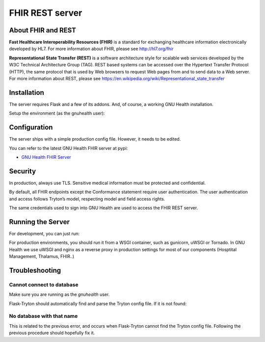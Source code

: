 .. _hmis-restserver:fhir_rest_server:

FHIR REST server
================
.. _hmis-restserver:fhir_rest_server-about_fhir_and_rest:

About FHIR and REST
-------------------

**Fast Healthcare Interoperability Resources (FHIR)** is a standard for exchanging healthcare information electronically developed by HL7. For more information about FHIR, please see http://hl7.org/fhir

**Representational State Transfer (REST)** is a software architecture style for scalable web services developed by the W3C Technical Architecture Group (TAG). REST based systems can be accessed over the Hypertext Transfer Protocol (HTTP), the same protocol that is used by Web browsers to request Web pages from and to send data to a Web server. For more information about REST, please see https://en.wikipedia.org/wiki/Representational_state_transfer

.. _hmis-restserver:fhir_rest_server-installation:

Installation
------------

The server requires Flask and a few of its addons. And, of course, a working GNU Health installation.

Setup the environment (as the gnuhealth user):

.. code-block:: shell
        :linenos:

        $ pip install --user gnuhealth-fhir-server


.. _hmis-restserver:fhir_rest_server-configuration:

Configuration
-------------

The server ships with a simple production config file. However, it needs to be edited.

.. code-block:: 
        :linenos:

        :caption: server/config.py
        
        TRYTON_DATABASE = ''    #. GNU Health database
        SERVER_NAME = ''        #. Domain name of the server (e.g., fhir.example.com)
        SECRET_KEY = ''         #. Set this value to a long and random string

You can refer to the latest GNU Health FHIR server at pypi: 

* `GNU Health FHIR Server <https://pypi.org/project/gnuhealth-fhir-server/>`_ 

.. _hmis-restserver:fhir_rest_server-security:

Security
--------

In production, always use TLS. Sensitive medical information must be protected and confidential.

By default, all FHIR endpoints except the Conformance statement require user authentication. The user authentication and access follows Tryton’s model, respecting model and field access rights.

The same credentials used to sign into GNU Health are used to access the FHIR REST server.

.. _hmis-restserver:fhir_rest_server-running_the_server:

Running the Server
------------------

For development, you can just run:

.. code-block:: shell
        :linenos:

        $ python ./gnuhealth_fhir_server.py

For production environments, you should run it from a WSGI container, such as gunicorn, uWSGI or Tornado. In GNU Health we use
uWSGI and nginx as a reverse proxy in production settings for most of our components (Hosptital Management, Thalamus, FHIR..)

.. code-block:: shell
        :linenos:

        $ uwsgi server_uwsgi.ini


.. _hmis-restserver:fhir_rest_server-troubleshooting:

Troubleshooting
---------------

.. _hmis-restserver:fhir_rest_server-troubleshooting-cannot_connect_to_database:

Cannot connect to database
^^^^^^^^^^^^^^^^^^^^^^^^^^

Make sure you are running as the *gnuhealth* user.

Flask-Tryton should automatically find and parse the Tryton config file. If it is not found:

.. code-block::
        :linenos:

        :caption: server/config.py

        TRYTON_CONFIG = ''      # Set this to the path of the Tryton configuration file (e.g., '/weird/tryton/weird-tryton.conf')

.. _hmis-restserver:fhir_rest_server-troubleshooting-no_database_with_that_name:

No database with that name
^^^^^^^^^^^^^^^^^^^^^^^^^^

This is related to the previous error, and occurs when Flask-Tryton cannot find the Tryton config file. Following the previous procedure should hopefully fix it.
